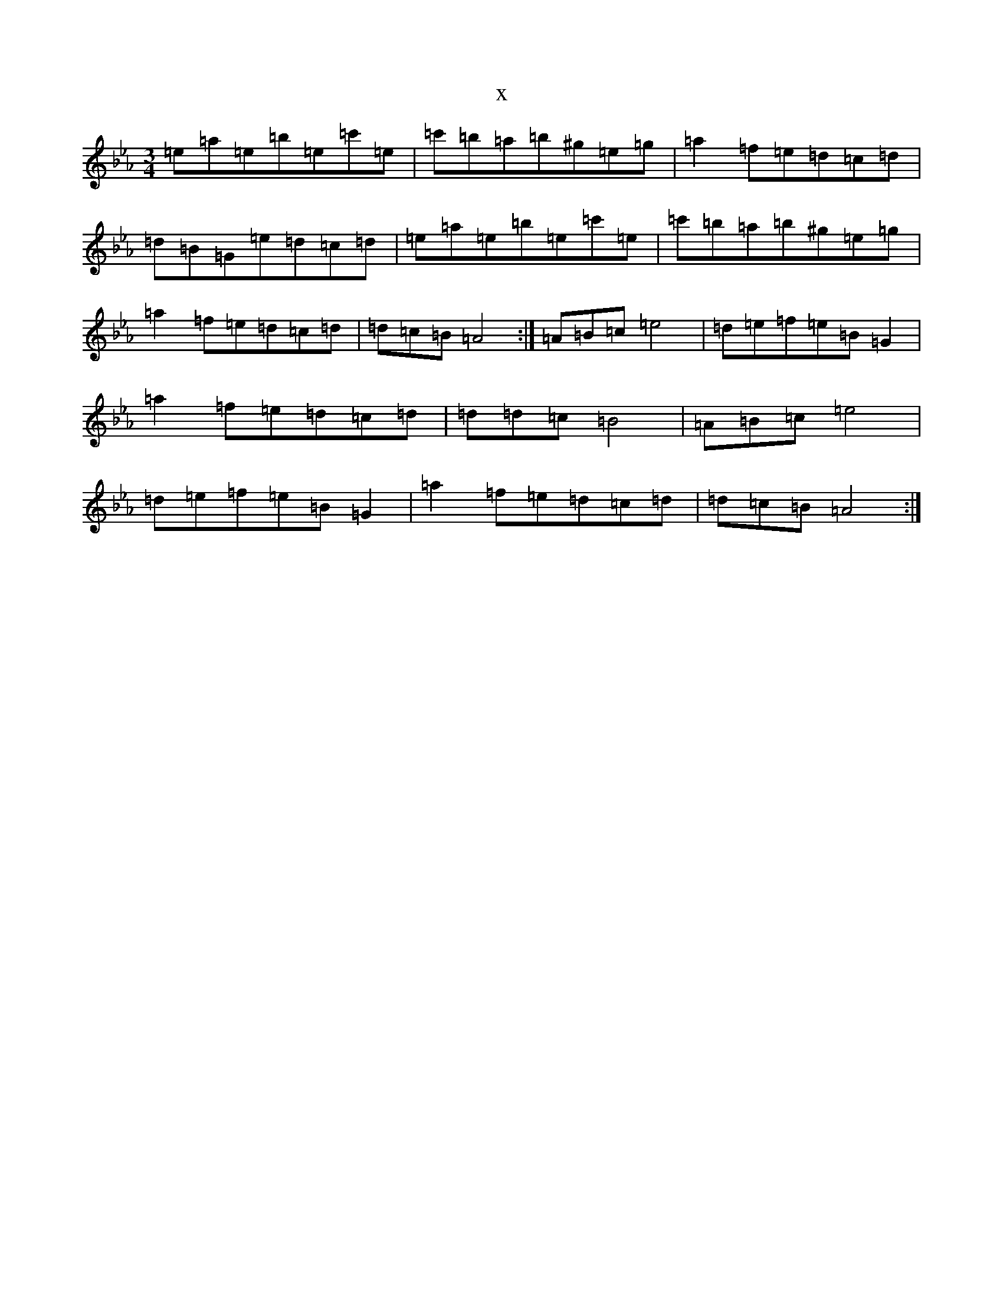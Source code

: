 X:19933
T:x
L:1/8
M:3/4
K: C minor
=e=a=e=b=e=c'=e|=c'=b=a=b^g=e=g|=a2=f=e=d=c=d|=d=B=G=e=d=c=d|=e=a=e=b=e=c'=e|=c'=b=a=b^g=e=g|=a2=f=e=d=c=d|=d=c=B=A4:|=A=B=c=e4|=d=e=f=e=B=G2|=a2=f=e=d=c=d|=d=d=c=B4|=A=B=c=e4|=d=e=f=e=B=G2|=a2=f=e=d=c=d|=d=c=B=A4:|